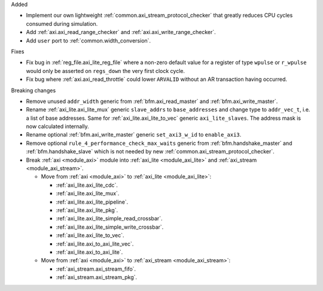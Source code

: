Added

* Implement our own lightweight :ref:`common.axi_stream_protocol_checker` that greatly reduces CPU
  cycles consumed during simulation.

* Add :ref:`axi.axi_read_range_checker` and :ref:`axi.axi_write_range_checker`.

* Add ``user`` port to :ref:`common.width_conversion`.

Fixes

* Fix bug in :ref:`reg_file.axi_lite_reg_file` where a non-zero default value for a register of type
  ``wpulse`` or ``r_wpulse`` would only be asserted on ``regs_down`` the very first clock cycle.

* Fix bug where :ref:`axi.axi_read_throttle` could lower ``ARVALID`` without an AR transaction
  having occurred.

Breaking changes

* Remove unused ``addr_width`` generic from :ref:`bfm.axi_read_master`
  and :ref:`bfm.axi_write_master`.

* Rename :ref:`axi_lite.axi_lite_mux` generic ``slave_addrs`` to ``base_addresses`` and change type
  to ``addr_vec_t``, i.e. a list of base addresses.
  Same for :ref:`axi_lite.axi_lite_to_vec` generic ``axi_lite_slaves``.
  The address mask is now calculated internally.

* Rename optional :ref:`bfm.axi_write_master` generic ``set_axi3_w_id`` to ``enable_axi3``.

* Remove optional ``rule_4_performance_check_max_waits`` generic from :ref:`bfm.handshake_master`
  and :ref:`bfm.handshake_slave` which is not needed by
  new :ref:`common.axi_stream_protocol_checker`.

* Break :ref:`axi <module_axi>` module into :ref:`axi_lite <module_axi_lite>` and
  :ref:`axi_stream <module_axi_stream>`.

  * Move from :ref:`axi <module_axi>` to :ref:`axi_lite <module_axi_lite>`:

    * :ref:`axi_lite.axi_lite_cdc`.
    * :ref:`axi_lite.axi_lite_mux`.
    * :ref:`axi_lite.axi_lite_pipeline`.
    * :ref:`axi_lite.axi_lite_pkg`.
    * :ref:`axi_lite.axi_lite_simple_read_crossbar`.
    * :ref:`axi_lite.axi_lite_simple_write_crossbar`.
    * :ref:`axi_lite.axi_lite_to_vec`.
    * :ref:`axi_lite.axi_to_axi_lite_vec`.
    * :ref:`axi_lite.axi_to_axi_lite`.

  * Move from :ref:`axi <module_axi>` to :ref:`axi_stream <module_axi_stream>`:

    * :ref:`axi_stream.axi_stream_fifo`.
    * :ref:`axi_stream.axi_stream_pkg`.
